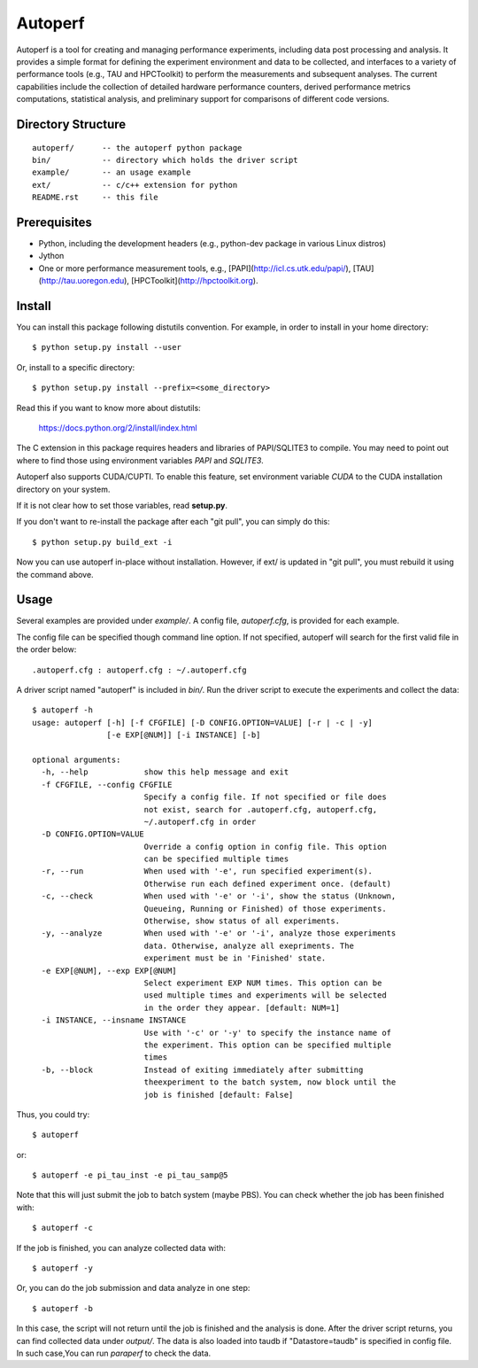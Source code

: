 ========
Autoperf
========

Autoperf is a tool for creating and managing performance experiments,
including data post processing and analysis. It provides a simple
format for defining the experiment environment and data to be
collected, and interfaces to a variety of performance tools (e.g., TAU
and HPCToolkit) to perform the measurements and subsequent
analyses. The current capabilities include the collection of detailed
hardware performance counters, derived performance metrics
computations, statistical analysis, and preliminary support for
comparisons of different code versions.

Directory Structure
===================
::

  autoperf/      -- the autoperf python package
  bin/           -- directory which holds the driver script
  example/       -- an usage example
  ext/           -- c/c++ extension for python
  README.rst     -- this file


Prerequisites
===================

* Python, including the development headers (e.g., python-dev package in various Linux distros)
* Jython 
* One or more performance measurement tools, e.g., [PAPI](http://icl.cs.utk.edu/papi/), [TAU](http://tau.uoregon.edu), [HPCToolkit](http://hpctoolkit.org).

Install
===================

You can install this package following distutils convention. For
example, in order to install in your home directory::

  $ python setup.py install --user

Or, install to a specific directory::

  $ python setup.py install --prefix=<some_directory>

Read this if you want to know more about distutils:

  https://docs.python.org/2/install/index.html

The C extension in this package requires headers and libraries of
PAPI/SQLITE3 to compile. You may need to point out where to find those
using environment variables *PAPI* and *SQLITE3*.

Autoperf also supports CUDA/CUPTI. To enable this feature, set
environment variable *CUDA* to the CUDA installation directory on your
system.

If it is not clear how to set those variables, read **setup.py**.

If you don't want to re-install the package after each "git pull", you
can simply do this::

  $ python setup.py build_ext -i

Now you can use autoperf in-place without installation. However, if
ext/ is updated in "git pull", you must rebuild it using the command
above.

Usage
===================
Several examples are provided under *example/*.  A config file,
*autoperf.cfg*, is provided for each example.

The config file can be specified though command line option. If not
specified, autoperf will search for the first valid file in the order
below::

  .autoperf.cfg : autoperf.cfg : ~/.autoperf.cfg

A driver script named "autoperf" is included in *bin/*. Run the driver
script to execute the experiments and collect the data::

  $ autoperf -h
  usage: autoperf [-h] [-f CFGFILE] [-D CONFIG.OPTION=VALUE] [-r | -c | -y]
                  [-e EXP[@NUM]] [-i INSTANCE] [-b]

  optional arguments:
    -h, --help            show this help message and exit
    -f CFGFILE, --config CFGFILE
                          Specify a config file. If not specified or file does
                          not exist, search for .autoperf.cfg, autoperf.cfg,
                          ~/.autoperf.cfg in order
    -D CONFIG.OPTION=VALUE
                          Override a config option in config file. This option
                          can be specified multiple times
    -r, --run             When used with '-e', run specified experiment(s).
                          Otherwise run each defined experiment once. (default)
    -c, --check           When used with '-e' or '-i', show the status (Unknown,
                          Queueing, Running or Finished) of those experiments.
                          Otherwise, show status of all experiments.
    -y, --analyze         When used with '-e' or '-i', analyze those experiments
                          data. Otherwise, analyze all exepriments. The
                          experiment must be in 'Finished' state.
    -e EXP[@NUM], --exp EXP[@NUM]
                          Select experiment EXP NUM times. This option can be
                          used multiple times and experiments will be selected
                          in the order they appear. [default: NUM=1]
    -i INSTANCE, --insname INSTANCE
                          Use with '-c' or '-y' to specify the instance name of
                          the experiment. This option can be specified multiple
                          times
    -b, --block           Instead of exiting immediately after submitting
                          theexperiment to the batch system, now block until the
                          job is finished [default: False]

Thus, you could try::

  $ autoperf

or::

  $ autoperf -e pi_tau_inst -e pi_tau_samp@5

Note that this will just submit the job to batch system (maybe
PBS). You can check whether the job has been finished with::

  $ autoperf -c

If the job is finished, you can analyze collected data with::

  $ autoperf -y

Or, you can do the job submission and data analyze in one step::

  $ autoperf -b

In this case, the script will not return until the job is finished and
the analysis is done. After the driver script returns, you can find
collected data under *output/*. The data is also loaded into taudb if
"Datastore=taudb" is specified in config file. In such case,You can
run *paraperf* to check the data.
